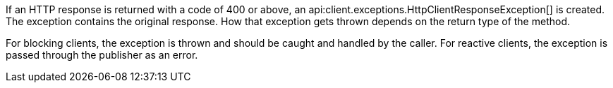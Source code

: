If an HTTP response is returned with a code of 400 or above, an api:client.exceptions.HttpClientResponseException[] is created. The exception contains the original response. How that exception gets thrown depends on the return type of the method.

For blocking clients, the exception is thrown and should be caught and handled by the caller. For reactive clients, the exception is passed through the publisher as an error.